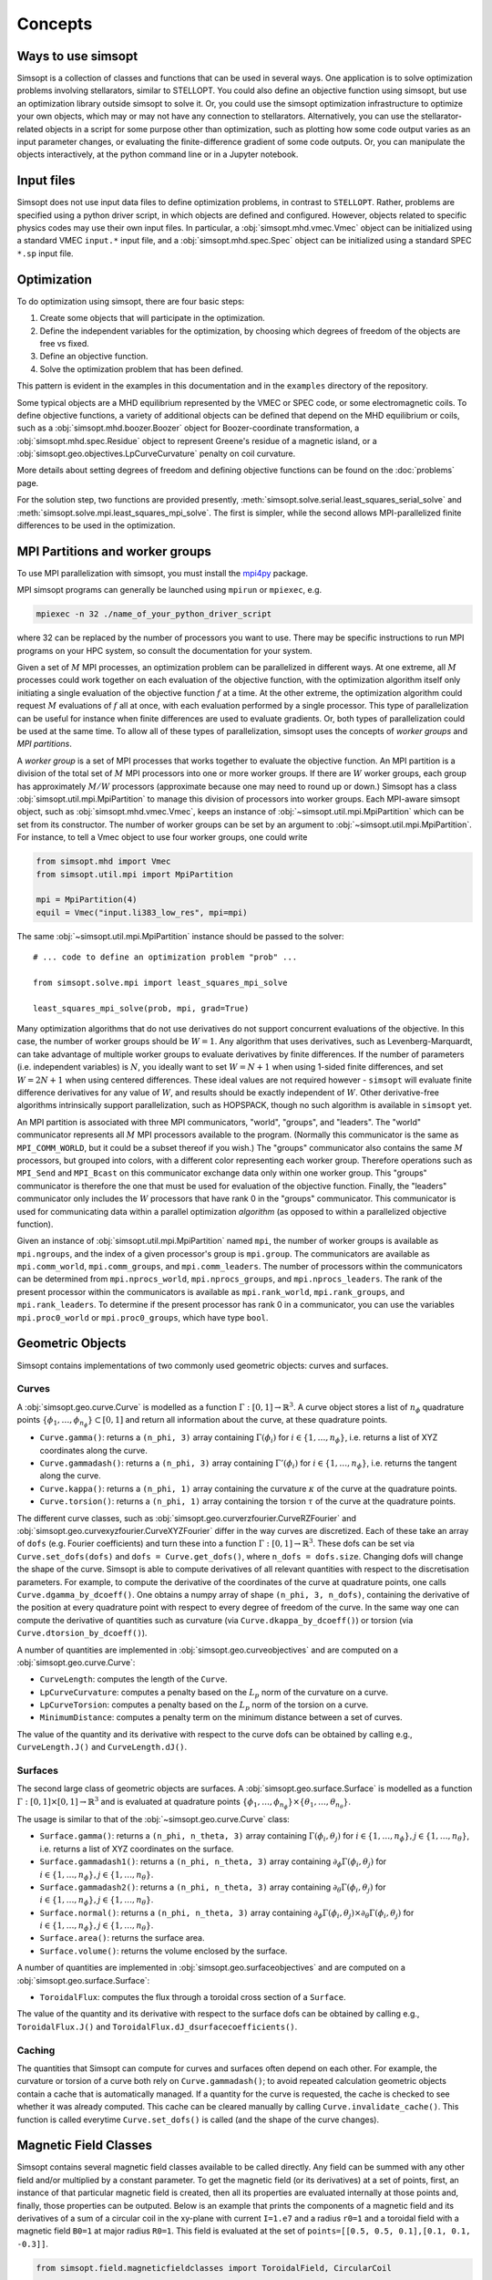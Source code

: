 Concepts
========

Ways to use simsopt
-------------------

Simsopt is a collection of classes and functions that can be used in
several ways.  One application is to solve optimization problems
involving stellarators, similar to STELLOPT.  You could also define an
objective function using simsopt, but use an optimization library
outside simsopt to solve it.  Or, you could use the simsopt
optimization infrastructure to optimize your own objects, which may or
may not have any connection to stellarators.  Alternatively, you can
use the stellarator-related objects in a script for some purpose other
than optimization, such as plotting how some code output varies as an
input parameter changes, or evaluating the finite-difference gradient
of some code outputs.  Or, you can manipulate the objects
interactively, at the python command line or in a Jupyter notebook.


Input files
-----------

Simsopt does not use input data files to define optimization problems,
in contrast to ``STELLOPT``. Rather, problems are specified using a
python driver script, in which objects are defined and
configured. However, objects related to specific physics codes may use
their own input files. In particular, a :obj:`simsopt.mhd.vmec.Vmec` object
can be initialized using a standard VMEC ``input.*`` input file, and a
:obj:`simsopt.mhd.spec.Spec` object can be initialized using a standard
SPEC ``*.sp`` input file.


Optimization
------------

To do optimization using simsopt, there are four basic steps:

1. Create some objects that will participate in the optimization.
2. Define the independent variables for the optimization, by choosing which degrees of freedom of the objects are free vs fixed.
3. Define an objective function.
4. Solve the optimization problem that has been defined.

This pattern is evident in the examples in this documentation
and in the ``examples`` directory of the repository.

Some typical objects are a MHD equilibrium represented by the VMEC or
SPEC code, or some electromagnetic coils. To define objective
functions, a variety of additional objects can be defined that depend
on the MHD equilibrium or coils, such as a
:obj:`simsopt.mhd.boozer.Boozer` object for Boozer-coordinate
transformation, a :obj:`simsopt.mhd.spec.Residue` object to represent
Greene's residue of a magnetic island, or a
:obj:`simsopt.geo.objectives.LpCurveCurvature` penalty on coil
curvature.

More details about setting degrees of freedom and defining
objective functions can be found on the :doc:`problems` page.

For the solution step, two functions are provided presently,
:meth:`simsopt.solve.serial.least_squares_serial_solve` and
:meth:`simsopt.solve.mpi.least_squares_mpi_solve`.  The first
is simpler, while the second allows MPI-parallelized finite differences
to be used in the optimization.



.. _mpi:

MPI Partitions and worker groups
--------------------------------

To use MPI parallelization with simsopt, you must install the
`mpi4py <https://mpi4py.readthedocs.io/en/stable/>`_ package.

MPI simsopt programs can generally be launched using ``mpirun`` or
``mpiexec``, e.g.

.. code-block::

   mpiexec -n 32 ./name_of_your_python_driver_script

where 32 can be replaced by the number of processors you want to use.
There may be specific instructions to run MPI programs on your HPC system,
so consult the documentation for your system.
   
Given a set of :math:`M` MPI processes, an optimization problem can be
parallelized in different ways.  At one extreme, all :math:`M`
processes could work together on each evaluation of the objective
function, with the optimization algorithm itself only initiating a
single evaluation of the objective function :math:`f` at a time.  At
the other extreme, the optimization algorithm could request :math:`M`
evaluations of :math:`f` all at once, with each evaluation performed
by a single processor.  This type of parallelization can be useful for
instance when finite differences are used to evaluate gradients.  Or,
both types of parallelization could be used at the same time. To allow
all of these types of parallelization, simsopt uses the concepts of
*worker groups* and *MPI partitions*.

A *worker group* is a set of MPI processes that works together to
evaluate the objective function.  An MPI partition is a division of
the total set of :math:`M` MPI processors into one or more worker
groups.  If there are :math:`W` worker groups, each group has
approximately :math:`M/W` processors (approximate because one may need to
round up or down.)  Simsopt has a class
:obj:`simsopt.util.mpi.MpiPartition` to manage this division of
processors into worker groups.  Each MPI-aware simsopt object, such as
:obj:`simsopt.mhd.vmec.Vmec`, keeps an instance of :obj:`~simsopt.util.mpi.MpiPartition`
which can be set from its constructor.  The number of worker
groups can be set by an argument to :obj:`~simsopt.util.mpi.MpiPartition`.
For instance, to tell a Vmec object to use four worker groups, one could write

.. code-block::

   from simsopt.mhd import Vmec
   from simsopt.util.mpi import MpiPartition
   
   mpi = MpiPartition(4)
   equil = Vmec("input.li383_low_res", mpi=mpi)

The same :obj:`~simsopt.util.mpi.MpiPartition` instance should be passed to the solver::

  # ... code to define an optimization problem "prob" ...
  
  from simsopt.solve.mpi import least_squares_mpi_solve
  
  least_squares_mpi_solve(prob, mpi, grad=True)

Many optimization algorithms that do not use derivatives do not
support concurrent evaluations of the objective.  In this case, the
number of worker groups should be :math:`W=1`.  Any algorithm that
uses derivatives, such as Levenberg-Marquardt, can take advantage of
multiple worker groups to evaluate derivatives by finite
differences. If the number of parameters (i.e. independent variables)
is :math:`N`, you ideally want to set :math:`W=N+1` when using 1-sided
finite differences, and set :math:`W=2N+1` when using centered
differences.  These ideal values are not required however -
``simsopt`` will evaluate finite difference derivatives for any value
of :math:`W`, and results should be exactly independent of :math:`W`.
Other derivative-free algorithms intrinsically support
parallelization, such as HOPSPACK, though no such algorithm is
available in ``simsopt`` yet.

An MPI partition is associated with three MPI communicators, "world",
"groups", and "leaders". The "world" communicator
represents all :math:`M` MPI processors available to the program. (Normally
this communicator is the same as ``MPI_COMM_WORLD``, but it could be a
subset thereof if you wish.)  The "groups" communicator also
contains the same :math:`M` processors, but grouped into colors, with
a different color representing each worker group. Therefore
operations such as ``MPI_Send`` and ``MPI_Bcast`` on this communicator
exchange data only within one worker group.  This "groups"
communicator is therefore the one that must be used for evaluation of
the objective function.  Finally, the "leaders" communicator
only includes the :math:`W` processors that have rank 0 in the
"groups" communicator.  This communicator is used for
communicating data within a parallel optimization *algorithm* (as
opposed to within a parallelized objective function).

Given an instance of :obj:`simsopt.util.mpi.MpiPartition` named
``mpi``, the number of worker groups is available as ``mpi.ngroups``,
and the index of a given processor's group is ``mpi.group``.  The
communicators are available as ``mpi.comm_world``,
``mpi.comm_groups``, and ``mpi.comm_leaders``.  The number of
processors within the communicators can be determined from
``mpi.nprocs_world``, ``mpi.nprocs_groups``, and
``mpi.nprocs_leaders``.  The rank of the present processor within the
communicators is available as ``mpi.rank_world``, ``mpi.rank_groups``,
and ``mpi.rank_leaders``.  To determine if the present processor has
rank 0 in a communicator, you can use the variables
``mpi.proc0_world`` or ``mpi.proc0_groups``, which have type ``bool``.

Geometric Objects
-----------------

Simsopt contains implementations of two commonly used geometric objects: curves and surfaces.

Curves
~~~~~~

A :obj:`simsopt.geo.curve.Curve` is modelled as a function :math:`\Gamma:[0, 1] \to \mathbb{R}^3`.
A curve object stores a list of :math:`n_\phi` quadrature points :math:`\{\phi_1, \ldots, \phi_{n_\phi}\} \subset [0, 1]` and return all information about the curve, at these quadrature points.

- ``Curve.gamma()``: returns a ``(n_phi, 3)`` array containing :math:`\Gamma(\phi_i)` for :math:`i\in\{1, \ldots, n_\phi\}`, i.e. returns a list of XYZ coordinates along the curve.
- ``Curve.gammadash()``: returns a ``(n_phi, 3)`` array containing :math:`\Gamma'(\phi_i)` for :math:`i\in\{1, \ldots, n_\phi\}`, i.e. returns the tangent along the curve.
- ``Curve.kappa()``: returns a ``(n_phi, 1)`` array containing the curvature :math:`\kappa` of the curve at the quadrature points.
- ``Curve.torsion()``: returns a ``(n_phi, 1)`` array containing the torsion :math:`\tau` of the curve at the quadrature points.

The different curve classes, such as :obj:`simsopt.geo.curverzfourier.CurveRZFourier` and :obj:`simsopt.geo.curvexyzfourier.CurveXYZFourier` differ in the way curves are discretized.
Each of these take an array of ``dofs`` (e.g. Fourier coefficients) and turn these into a function :math:`\Gamma:[0, 1] \to \mathbb{R}^3`.
These dofs can be set via ``Curve.set_dofs(dofs)`` and ``dofs = Curve.get_dofs()``, where ``n_dofs = dofs.size``.
Changing dofs will change the shape of the curve. Simsopt is able to compute derivatives of all relevant quantities with respect to the discretisation parameters.
For example, to compute the derivative of the coordinates of the curve at quadrature points, one calls ``Curve.dgamma_by_dcoeff()``.
One obtains a numpy array of shape ``(n_phi, 3, n_dofs)``, containing the derivative of the position at every quadrature point with respect to every degree of freedom of the curve.
In the same way one can compute the derivative of quantities such as curvature (via ``Curve.dkappa_by_dcoeff()``) or torsion (via ``Curve.dtorsion_by_dcoeff()``).

A number of quantities are implemented in :obj:`simsopt.geo.curveobjectives` and are computed on a :obj:`simsopt.geo.curve.Curve`:

- ``CurveLength``: computes the length of the ``Curve``.
- ``LpCurveCurvature``: computes a penalty based on the :math:`L_p` norm of the curvature on a curve.
- ``LpCurveTorsion``: computes a penalty based on the :math:`L_p` norm of the torsion on a curve.
- ``MinimumDistance``: computes a penalty term on the minimum distance between a set of curves.

The value of the quantity and its derivative with respect to the curve dofs can be obtained by calling e.g., ``CurveLength.J()`` and ``CurveLength.dJ()``.

Surfaces
~~~~~~~~

The second large class of geometric objects are surfaces.
A :obj:`simsopt.geo.surface.Surface` is modelled as a function :math:`\Gamma:[0, 1] \times [0, 1] \to \mathbb{R}^3` and is evaluated at quadrature points :math:`\{\phi_1, \ldots, \phi_{n_\phi}\}\times\{\theta_1, \ldots, \theta_{n_\theta}\}`.

The usage is similar to that of the :obj:`~simsopt.geo.curve.Curve` class:

- ``Surface.gamma()``: returns a ``(n_phi, n_theta, 3)`` array containing :math:`\Gamma(\phi_i, \theta_j)` for :math:`i\in\{1, \ldots, n_\phi\}, j\in\{1, \ldots, n_\theta\}`, i.e. returns a list of XYZ coordinates on the surface.
- ``Surface.gammadash1()``: returns a ``(n_phi, n_theta, 3)`` array containing :math:`\partial_\phi \Gamma(\phi_i, \theta_j)` for :math:`i\in\{1, \ldots, n_\phi\}, j\in\{1, \ldots, n_\theta\}`.
- ``Surface.gammadash2()``: returns a ``(n_phi, n_theta, 3)`` array containing :math:`\partial_\theta \Gamma(\phi_i, \theta_j)` for :math:`i\in\{1, \ldots, n_\phi\}, j\in\{1, \ldots, n_\theta\}`.
- ``Surface.normal()``: returns a ``(n_phi, n_theta, 3)`` array containing :math:`\partial_\phi \Gamma(\phi_i, \theta_j)\times \partial_\theta \Gamma(\phi_i, \theta_j)` for :math:`i\in\{1, \ldots, n_\phi\}, j\in\{1, \ldots, n_\theta\}`.
- ``Surface.area()``: returns the surface area.
- ``Surface.volume()``: returns the volume enclosed by the surface.

A number of quantities are implemented in :obj:`simsopt.geo.surfaceobjectives` and are computed on a :obj:`simsopt.geo.surface.Surface`:

- ``ToroidalFlux``: computes the flux through a toroidal cross section of a ``Surface``.

The value of the quantity and its derivative with respect to the surface dofs can be obtained by calling e.g., ``ToroidalFlux.J()`` and ``ToroidalFlux.dJ_dsurfacecoefficients()``.


Caching
~~~~~~~~

The quantities that Simsopt can compute for curves and surfaces often depend on each other.
For example, the curvature or torsion of a curve both rely on ``Curve.gammadash()``; to avoid repeated calculation 
geometric objects contain a cache that is automatically managed.
If a quantity for the curve is requested, the cache is checked to see whether it was already computed.
This cache can be cleared manually by calling ``Curve.invalidate_cache()``.
This function is called everytime ``Curve.set_dofs()`` is called (and the shape of the curve changes).


Magnetic Field Classes
-----------------

Simsopt contains several magnetic field classes available to be called directly. Any field can be summed with any other field and/or multiplied by a constant parameter. To get the magnetic field (or its derivatives) at a set of points, first, an instance of that particular magnetic field is created, then all its properties are evaluated internally at those points and, finally, those properties can be outputed. Below is an example that prints the components of a magnetic field and its derivatives of a sum of a circular coil in the xy-plane with current ``I=1.e7`` and a radius ``r0=1`` and a toroidal field with a magnetic field ``B0=1`` at major radius ``R0=1``. This field is evaluated at the set of ``points=[[0.5, 0.5, 0.1],[0.1, 0.1, -0.3]]``.

.. code-block::

   from simsopt.field.magneticfieldclasses import ToroidalField, CircularCoil
   
   Bfield1 = CircularCoil(I=1.e7, r0=1.)
   Bfield2 = ToroidalField(R0=1., B0=1.)
   Bfield = Bfield1 + Bfield2
   points=[[0.5, 0.5, 0.1], [0.1, 0.1, -0.3]]
   Bfield.set_points(points)
   print(Bfield.B())
   print(Bfield.dB_by_dX())

Below is a similar example where, instead of calculating the magnetic field using analytical functions from the circular coil class, it is calculated using the BiotSavart class

.. code-block::

   from simsopt.field.magneticfieldclasses import ToroidalField
   from simsopt.field.biotsavart import BiotSavart
   from simsopt.geo.curvexyzfourier import CurveXYZFourier

   coil = CurveXYZFourier(300, 1)
   coil.set_dofs([0, 0, 1., 0., 1., 0., 0., 0., 0.])
   Bfield1 = BiotSavart([coil], [1.e7])
   Bfield2 = ToroidalField(R0=1., B0=1.)
   Bfield = Bfield1 + Bfield2
   points=[[0.5, 0.5, 0.1], [0.1, 0.1, -0.3]]
   Bfield.set_points(points)
   print(Bfield.B())
   print(Bfield.dB_by_dX())


BiotSavart
~~~~~~

The :obj:`simsopt.field.biotsavart.BiotSavart` class initializes a magnetic field vector induced by a list of closed curves :math:`\Gamma_k` with electric currents :math:`I_k`. The field is given by

.. math::

  B(\mathbf{x}) = \frac{\mu_0}{4\pi} \sum_{k=1}^{n_\mathrm{coils}} I_k \int_0^1 \frac{(\Gamma_k(\phi)-\mathbf{x})\times \Gamma_k'(\phi)}{\|\Gamma_k(\phi)-\mathbf{x}\|^3} d\phi

where :math:`\mu_0=4\pi 10^{-7}` is the vacuum permitivity.
As input, it takes a list of closed curves and the corresponding currents.

ToroidalField
~~~~~~

The :obj:`simsopt.field.magneticfieldclasses.ToroidalField` class initializes a toroidal magnetic field vector acording to the formula :math:`\mathbf B = B_0 \frac{R_0}{R} \mathbf e_\phi`, where :math:`R_0` and :math:`B_0` are input scalar quantities, with :math:`R_0` representing the major radius of the magnetic axis and :math:`B_0` the magnetic field at :math:`R_0`. :math:`R` is the radial coordinate of the cylindrical coordinate system :math:`(R,Z,\phi)`, so that :math:`B` has the expected :math:`1/R` dependence. Given a set of points :math:`(x,y,z)`, :math:`R` is calculated as :math:`R=\sqrt{x^2+y^2}`. The vector :math:`\mathbf e_\phi` is a unit vector pointing in the direction of increasing :math:`\phi`, with :math:`\phi` the standard azimuthal angle of the cylindrical coordinate system :math:`(R,Z,\phi)`. Given a set of points :math:`(x,y,z)`, :math:`\mathbf e_\phi` is calculated as :math:`\mathbf e_\phi=-\sin \phi \mathbf e_x+\cos \phi \mathbf e_y` with :math:`\phi=\arctan(y/x)`. 

PoloidalField
~~~~~~

The :obj:`simsopt.field.magneticfieldclasses.PoloidalField` class initializes a poloidal magnetic field vector acording to the formula :math:`\mathbf B = B_0 \frac{r}{q R_0} \mathbf e_\theta`, where :math:`R_0, q` and :math:`B_0` are input scalar quantities. :math:`R_0` represents the major radius of the magnetic axis, :math:`B_0` the magnetic field at :math:`r=R_0 q` and :math:`q` the safety factor associated with the sum of a poloidal magnetic field and a toroidal magnetic field with major radius :math:`R_0` and magnetic field on-axis :math:`B_0`. :math:`r` is the radial coordinate of the simple toroidal coordinate system :math:`(r,\phi,\theta)`. Given a set of points :math:`(x,y,z)`, :math:`r` is calculated as :math:`r=\sqrt{(\sqrt{x^2+y^2}-R_0)^2+z^2}`. The vector :math:`\mathbf e_\theta` is a unit vector pointing in the direction of increasing :math:`\theta`, with :math:`\theta` the poloidal angle in the simple toroidal coordinate system :math:`(r,\phi,\theta)`. Given a set of points :math:`(x,y,z)`, :math:`\mathbf e_\theta` is calculated as :math:`\mathbf e_\theta=-\sin \theta \cos \phi \mathbf e_x+\sin \theta \sin \phi \mathbf e_y+\cos \theta \mathbf e_z` with :math:`\phi=\arctan(y/x)` and :math:`\theta=\arctan(z/(\sqrt{x^2+y^2}-R_0))`.

ScalarPotentialRZMagneticField
~~~~~~

The :obj:`simsopt.field.magneticfieldclasses.ScalarPotentialRZMagneticField` class initializes a vacuum magnetic field :math:`\mathbf B = \nabla \Phi` defined via a scalar potential :math:`\Phi` in cylindrical coordinates :math:`(R,Z,\phi)`. The field :math:`\Phi` is given as an analytical expression and ``simsopt`` performed the necessary partial derivatives in order find :math:`\mathbf B` and its derivatives. Example: the function 

.. code-block::

   ScalarPotentialRZMagneticField("2*phi")

initializes a toroidal magnetic field :math:`\mathbf B = \nabla (2\phi)=2/R \mathbf e_\phi`.
Note: this functions needs the library ``sympy`` for the analytical derivatives.

CircularCoil
~~~~~~

The :obj:`simsopt.field.magneticfieldclasses.CircularCoil` class initializes a magnetic field created by a single circular coil. It takes four input quantities: :math:`a`, the radius of the coil, :math:`\mathbf c=[c_x,c_y,c_z]`, the center of the coil, :math:`I`, the current flowing through the coil and :math:`\mathbf n`, the normal vector to the plane of the coil centered at the coil radius, which could be specified either with its three cartesian components :math:`\mathbf n=[n_x,n_y,n_z]` or as :math:`\mathbf n=[\theta,\phi]` with the spherical angles :math:`\theta` and :math:`\phi`.

The magnetic field is calculated analitically using the following expressions (`reference <https://ntrs.nasa.gov/citations/20010038494>`_)

- :math:`B_x=\frac{\mu_0 I}{2\pi}\frac{x z}{\alpha^2 \beta \rho^2}\left[(a^2+r^2)E(k^2)-\alpha^2 K(k^2)\right]`
- :math:`B_y=\frac{y}{x}B_x`
- :math:`B_z=\frac{\mu_0 I}{2\pi \alpha^2 \beta}\left[(a^2-r^2)E(k^2)+\alpha^2 K(k^2)\right]`

where :math:`\rho^2=x^2+y^2`, :math:`r^2=x^2+y^2+z^2`, :math:`\alpha^2=a^2+r^2-2a\rho`, :math:`\beta^2=a^2+r^2+2 a \rho`, :math:`k^2=1-\alpha^2/\beta^2`.

Dommaschk
~~~~~~

The :obj:`simsopt.field.magneticfieldclasses.Dommaschk` class initializes a vacuum magnetic field :math:`\mathbf B = \nabla \Phi` with a representation for the scalar potential :math:`\Phi` as proposed in `W. Dommaschk (1986), Computer Physics Communications 40, 203-218 <https://www.sciencedirect.com/science/article/pii/0010465586901098>`_. It allows to quickly generate magnetic fields with islands with only a small set of scalar quantities. Following the original reference, a toroidal field with :math:`B_0=R_0=1` is already included in the definition. As input parameters, it takes two arrays:

- The first array is an :math:`N\times2` array :math:`[(m_1,n_1),(m_2,n_2),...]` specifying which harmonic coefficients :math:`m` and :math:`n` are non-zero.
- The second array is an :math:`N\times2` array :math:`[(b_1,c_1),(b_2,c_2),...]` with :math:`b_i=b_{m_i,n_i}` and :math:`c_i=c_{m_i,n_i}` the coefficients used in the Dommaschk representation.

Reiman
~~~~~~

The :obj:`simsopt.field.magneticfieldclasses.Reiman` initializes the magnetic field model in section 5 of `Reiman and Greenside, Computer Physics Communications 43 (1986) 157—167 <https://www.sciencedirect.com/science/article/pii/0010465586900597>`_. 
It is an analytical magnetic field representation that allows the explicit calculation of the width of the magnetic field islands. It takes as input arguments: :math:`\iota_0`, the unperturbed rotational transform, :math:`\iota_1`, the unperturbed global magnetic shear, :math:`k`, an array of integers with that specifies the Fourier modes used, :math:`\epsilon_k`, an array that specifies the coefficient in front of the Fourier modes, :math:`m_0`, the toroidal symmetry parameter (usually 1).

InterpolatedField
~~~~~~

The :obj:`simsopt.field.magneticfieldclasses.InterpolatedField` function takes an existing field and interpolates it on a regular grid in :math:`r,\phi,z`. This resulting interpolant can then be evaluated very quickly.
As input arguments, it takes field: the underlying :mod:`simsopt.field.magneticfield.MagneticField` to be interpolated, degree: the degree of the piecewise polynomial interpolant, rrange: a 3-tuple of the form ``(rmin, rmax, nr)``, phirange: a 3-tuple of the form ``(phimin, phimax, nphi)``, zrange: a 3-tuple of the form ``(zmin, zmax, nz)``, extrapolate: whether to extrapolate the field when evaluate outside the integration domain or to throw an error, nfp: Whether to exploit rotational symmetry, stellsym: Whether to exploit stellarator symmetry. 


Particle Tracer
-----------------

Simsopt is able to follow particles in a magnetic field. The main function to use in this case is :obj:`simsopt.field.tracing.trace_particles` (click the link for more information on the input and output parameters) and it is able to use two different sets of equations depending on the input parameter ``mode``:

- In the case of ``mode='full'`` it solves

.. math::

  [\ddot x, \ddot y, \ddot z] = \frac{q}{m}  [\dot x, \dot y, \dot z] \times \mathbf B

- In the case of ``mode='gc_vac'`` it solves the guiding center equations under
    the assumption :math:`\nabla p=0`, that is

.. math::

  [\dot x, \dot y, \dot z] &= v_{||}\frac{\mathbf B}{B} + \frac{m}{q|B|^3}  \left(\frac{v_\perp^2}{2} + v_{||}^2\right)  \mathbf B\times \nabla B\\
  \dot v_{||}    &= -\mu  \mathbf B \cdot \nabla B

where :math:`v_\perp^2 = 2\mu B`.
See equations (12) and (13) of `Guiding Center Motion, H.J. de Blank <https://doi.org/10.13182/FST04-A468>`_.

Below is an example of the vertical drift experienced by two particles in a simple toroidal magnetic field.

.. code-block::

    from simsopt.field.magneticfieldclasses import ToroidalField
    from simsopt.geo.curvexyzfourier import CurveXYZFourier
    from simsopt.util.constants import PROTON_MASS, ELEMENTARY_CHARGE, ONE_EV
    from simsopt.field.tracing import trace_particles_starting_on_curve

    bfield = ToroidalField(B0=1., R0=1.)
    start_curve = CurveXYZFourier(300, 1)
    start_curve.set_dofs([0, 0, 1.01, 0, 1.01, 0., 0, 0., 0.])
    nparticles = 2
    m = PROTON_MASS
    q = ELEMENTARY_CHARGE
    tmax = 1e-6
    Ekin = 100*ONE_EV
    gc_tys, gc_phi_hits = trace_particles_starting_on_curve(
        start_curve, bfield, nparticles, tmax=tmax, seed=1, mass=m, charge=q,
        Ekin=Ekin, umin=0.2, umax=0.5, phis=[], mode='gc_vac', tol=1e-11)
    z_particle_1 = gc_tys[0][:][2]
    z_particle_2 = gc_tys[1][:][2]
    print(z_particle_1)
    print(z_particle_2)
